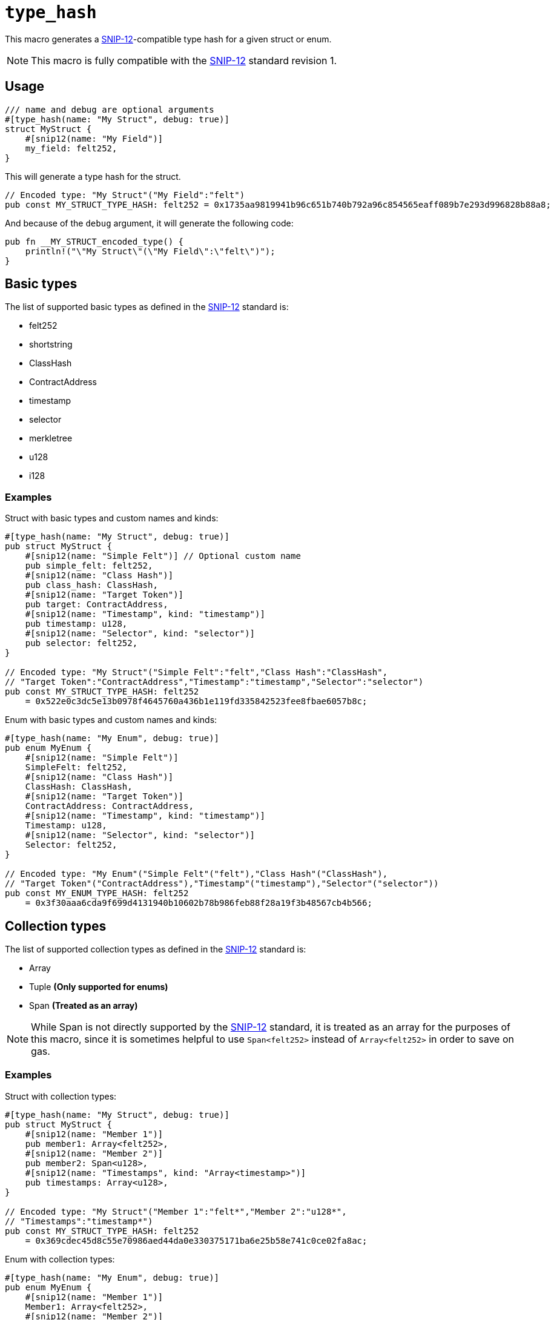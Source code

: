 
= `++type_hash++`

:SNIP-12: https://github.com/starknet-io/SNIPs/blob/main/SNIPS/snip-12.md[SNIP-12]

This macro generates a {SNIP-12}-compatible type hash for a given struct or enum.

NOTE: This macro is fully compatible with the {SNIP-12} standard revision 1.

[#type_hash-usage]
== Usage

```cairo
/// name and debug are optional arguments
#[type_hash(name: "My Struct", debug: true)]
struct MyStruct {
    #[snip12(name: "My Field")]
    my_field: felt252,
}
```

This will generate a type hash for the struct.

```cairo
// Encoded type: "My Struct"("My Field":"felt")
pub const MY_STRUCT_TYPE_HASH: felt252 = 0x1735aa9819941b96c651b740b792a96c854565eaff089b7e293d996828b88a8;
```

And because of the `debug` argument, it will generate the following code:

```cairo
pub fn __MY_STRUCT_encoded_type() {
    println!("\"My Struct\"(\"My Field\":\"felt\")");
}
```

[#type_hash-basic-types]
== Basic types

The list of supported basic types as defined in the {SNIP-12} standard is:

- felt252
- shortstring
- ClassHash
- ContractAddress
- timestamp
- selector
- merkletree
- u128
- i128

[#type_hash-basic-types-examples]
=== Examples

Struct with basic types and custom names and kinds:

```cairo
#[type_hash(name: "My Struct", debug: true)]
pub struct MyStruct {
    #[snip12(name: "Simple Felt")] // Optional custom name
    pub simple_felt: felt252,
    #[snip12(name: "Class Hash")]
    pub class_hash: ClassHash,
    #[snip12(name: "Target Token")]
    pub target: ContractAddress,
    #[snip12(name: "Timestamp", kind: "timestamp")]
    pub timestamp: u128,
    #[snip12(name: "Selector", kind: "selector")]
    pub selector: felt252,
}

// Encoded type: "My Struct"("Simple Felt":"felt","Class Hash":"ClassHash",
// "Target Token":"ContractAddress","Timestamp":"timestamp","Selector":"selector")
pub const MY_STRUCT_TYPE_HASH: felt252
    = 0x522e0c3dc5e13b0978f4645760a436b1e119fd335842523fee8fbae6057b8c;

```

Enum with basic types and custom names and kinds:

```cairo
#[type_hash(name: "My Enum", debug: true)]
pub enum MyEnum {
    #[snip12(name: "Simple Felt")]
    SimpleFelt: felt252,
    #[snip12(name: "Class Hash")]
    ClassHash: ClassHash,
    #[snip12(name: "Target Token")]
    ContractAddress: ContractAddress,
    #[snip12(name: "Timestamp", kind: "timestamp")]
    Timestamp: u128,
    #[snip12(name: "Selector", kind: "selector")]
    Selector: felt252,
}

// Encoded type: "My Enum"("Simple Felt"("felt"),"Class Hash"("ClassHash"),
// "Target Token"("ContractAddress"),"Timestamp"("timestamp"),"Selector"("selector"))
pub const MY_ENUM_TYPE_HASH: felt252
    = 0x3f30aaa6cda9f699d4131940b10602b78b986feb88f28a19f3b48567cb4b566;
```

[#type_hash-collection-types]
== Collection types

The list of supported collection types as defined in the {SNIP-12} standard is:

- Array
- Tuple **(Only supported for enums)**
- Span **(Treated as an array)**

NOTE: While Span is not directly supported by the {SNIP-12} standard, it is treated as an array for the purposes of this macro, since
it is sometimes helpful to use `Span<felt252>` instead of `Array<felt252>` in order to save on gas.

[#type_hash-collection-types-examples]
=== Examples

Struct with collection types:

```cairo
#[type_hash(name: "My Struct", debug: true)]
pub struct MyStruct {
    #[snip12(name: "Member 1")]
    pub member1: Array<felt252>,
    #[snip12(name: "Member 2")]
    pub member2: Span<u128>,
    #[snip12(name: "Timestamps", kind: "Array<timestamp>")]
    pub timestamps: Array<u128>,
}

// Encoded type: "My Struct"("Member 1":"felt*","Member 2":"u128*",
// "Timestamps":"timestamp*")
pub const MY_STRUCT_TYPE_HASH: felt252
    = 0x369cdec45d8c55e70986aed44da0e330375171ba6e25b58e741c0ce02fa8ac;
```

Enum with collection types:

```cairo
#[type_hash(name: "My Enum", debug: true)]
pub enum MyEnum {
    #[snip12(name: "Member 1")]
    Member1: Array<felt252>,
    #[snip12(name: "Member 2")]
    Member2: Span<u128>,
    #[snip12(name: "Timestamps", kind: "Array<timestamp>")]
    Timestamps: Array<u128>,
    #[snip12(name: "Name and Last Name", kind: "(shortstring, shortstring)")]
    NameAndLastName: (felt252, felt252),
}

// Encoded type: "My Enum"("Member 1"("felt*"),"Member 2"("u128*"),
// "Timestamps"("timestamp*"),"Name and Last Name"("shortstring","shortstring"))
pub const MY_ENUM_TYPE_HASH: felt252
    = 0x9e3e1ebad4448a8344b3318f9cfda5df237588fd8328e1c2968635f09c735d;
```

[#type_hash-preset-types]
== Preset types

The list of supported preset types as defined in the {SNIP-12} standard is:

- TokenAmount
- NftId
- u256

[#type_hash-preset-types-examples]
=== Examples

Struct with preset types:

```cairo
#[type_hash(name: "My Struct", debug: true)]
pub struct MyStruct {
    #[snip12(name: "Token Amount")]
    pub token_amount: TokenAmount,
    #[snip12(name: "NFT ID")]
    pub nft_id: NftId,
    #[snip12(name: "Number")]
    pub number: u256,
}

// Encoded type: "My Struct"("Token Amount":"TokenAmount","NFT ID":"NftId","Number":"u256")"NftId"
// ("collection_address":"ContractAddress","token_id":"u256")"TokenAmount"
// ("token_address":"ContractAddress","amount":"u256")
// "u256"("low":"u128","high":"u128")
pub const MY_STRUCT_TYPE_HASH: felt252
    = 0x19f63528d68c4f44b7d9003a5a6b7793f5bb6ffc8a22bdec82b413ddf4f9412;
```

Enum with preset types:

```cairo
#[type_hash(name: "My Enum", debug: true)]
pub enum MyEnum {
    #[snip12(name: "Token Amount")]
    TokenAmount: TokenAmount,
    #[snip12(name: "NFT ID")]
    NftId: NftId,
    #[snip12(name: "Number")]
    Number: u256,
}

// Encoded type: "My Enum"("Token Amount"("TokenAmount"),"NFT ID"("NftId"),"Number"("u256"))"NftId"
// ("collection_address":"ContractAddress","token_id":"u256")"TokenAmount"
// ("token_address":"ContractAddress","amount":"u256")
// "u256"("low":"u128","high":"u128")
pub const MY_ENUM_TYPE_HASH: felt252
    = 0x39dd19c7e5c5f89e084b78a26200b712c6ae3265f2bae774471c588858421b7;
```

[#type_hash-user-defined-types]
== User-defined types

User-defined types are currently **NOT SUPPORTED** since the macro doesn't have access to scope outside of the
target struct/enum. In the future it may be supported by extending the syntax to explicitly declare the custom type
definition.
